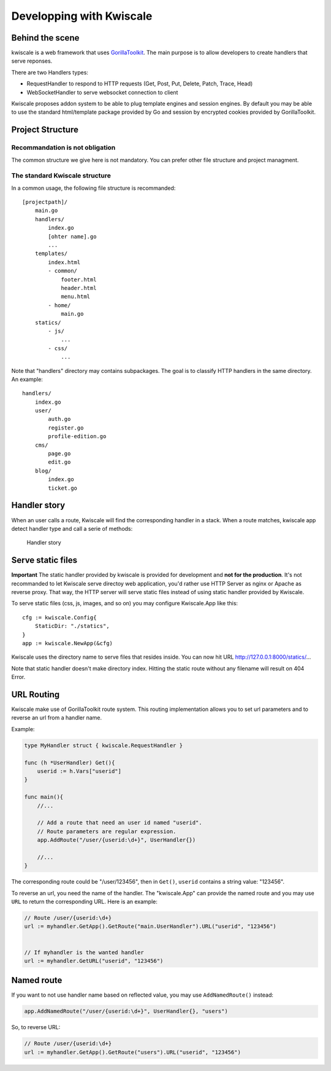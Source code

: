 Developping with Kwiscale
=========================

Behind the scene
----------------

kwiscale is a web framework that uses
`GorillaToolkit <http://www.gorillatoolkit.org/>`__. The main purpose is
to allow developers to create handlers that serve reponses.

There are two Handlers types:

-  RequestHandler to respond to HTTP requests (Get, Post, Put, Delete,
   Patch, Trace, Head)
-  WebSocketHandler to serve websocket connection to client

Kwiscale proposes addon system to be able to plug template engines and
session engines. By default you may be able to use the standard
html/template package provided by Go and session by encrypted cookies
provided by GorillaToolkit.

Project Structure
-----------------

Recommandation is not obligation
~~~~~~~~~~~~~~~~~~~~~~~~~~~~~~~~

The common structure we give here is not mandatory. You can prefer other
file structure and project managment.

The standard Kwiscale structure
~~~~~~~~~~~~~~~~~~~~~~~~~~~~~~~

In a common usage, the following file structure is recommanded:

::

    [projectpath]/
        main.go
        handlers/
            index.go
            [ohter name].go
            ...
        templates/
            index.html
            - common/
                footer.html
                header.html
                menu.html
            - home/
                main.go
        statics/
            - js/
                ...
            - css/
                ...

Note that "handlers" directory may contains subpackages. The goal is to
classify HTTP handlers in the same directory. An example:

::

    handlers/
        index.go
        user/
            auth.go
            register.go
            profile-edition.go
        cms/
            page.go
            edit.go
        blog/
            index.go
            ticket.go

Handler story
-------------

When an user calls a route, Kwiscale will find the corresponding handler
in a stack. When a route matches, kwiscale app detect handler type and
call a serie of methods:

.. figure:: ../images/handler-process.png
   :alt: Handler story

   Handler story

Serve static files
------------------

**Important** The static handler provided by kwiscale is provided for
development and **not for the production**. It's not recommanded to let
Kwiscale serve directoy web application, you'd rather use HTTP Server as
nginx or Apache as reverse proxy. That way, the HTTP server will serve
static files instead of using static handler provided by Kwiscale.

To serve static files (css, js, images, and so on) you may configure
Kwiscale.App like this:

::

    cfg := kwiscale.Config{
        StaticDir: "./statics",
    }
    app := kwiscale.NewApp(&cfg)

Kwiscale uses the directory name to serve files that resides inside. You
can now hit URL http://127.0.0.1:8000/statics/...

Note that static handler doesn't make directory index. Hitting the
static route without any filename will result on 404 Error.

URL Routing
-----------

Kwiscale make use of GorillaToolkit route system. This routing
implementation allows you to set url parameters and to reverse an url
from a handler name.

Example:

.. code-block:: go

    type MyHandler struct { kwiscale.RequestHandler }

    func (h *UserHandler) Get(){
        userid := h.Vars["userid"]
    }

    func main(){
        //...
     
        // Add a route that need an user id named "userid".
        // Route parameters are regular expression.
        app.AddRoute("/user/{userid:\d+}", UserHandler{})

        //...
    }

The corresponding route could be "/user/123456", then in ``Get()``,
``userid`` contains a string value: "123456".

To reverse an url, you need the name of the handler. The "kwiscale.App"
can provide the named route and you may use ``URL`` to return the
corresponding URL. Here is an example:

.. code-block:: go


    // Route /user/{userid:\d+}
    url := myhandler.GetApp().GetRoute("main.UserHandler").URL("userid", "123456")


    // If myhandler is the wanted handler
    url := myhandler.GetURL("userid", "123456")

Named route
-----------

If you want to not use handler name based on reflected value, you may
use ``AddNamedRoute()`` instead:

.. code-block:: go

    app.AddNamedRoute("/user/{userid:\d+}", UserHandler{}, "users")

So, to reverse URL:

.. code-block:: go

    // Route /user/{userid:\d+}
    url := myhandler.GetApp().GetRoute("users").URL("userid", "123456")
